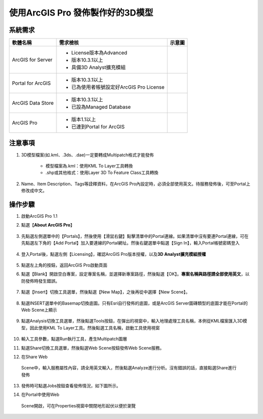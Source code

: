 使用ArcGIS Pro 發佈製作好的3D模型
==================================

系統需求
--------

+---------------------+---------------------------------------------+--------------+
|     軟體名稱        |     需求檢核                                |     示意圖   |
+=====================+=============================================+==============+
| ArcGIS for Server   | -  License版本為Advanced                    | |image0|     |
|                     |                                             |              |
|                     | -  版本10.3.1以上                           |              |
|                     |                                             |              |
|                     | -  具備3D Analyst擴充模組                   |              |
+---------------------+---------------------------------------------+--------------+
| Portal for ArcGIS   | -  版本10.3.1以上                           | |image1|     |
|                     |                                             |              |
|                     | -  已為使用者帳號設定好ArcGIS Pro License   |              |
+---------------------+---------------------------------------------+--------------+
| ArcGIS Data Store   | -  版本10.3.1以上                           | |image2|     |
|                     |                                             |              |
|                     | -  已設為Managed Database                   |              |
+---------------------+---------------------------------------------+--------------+
| ArcGIS Pro          | -  版本1.1以上                              | |image3|     |
|                     |                                             |              |
|                     | -  已連到Portal for ArcGIS                  |              |
+---------------------+---------------------------------------------+--------------+

注意事項
--------

1. 3D模型檔案(如.kml、.3ds、.dae)一定要轉成Multipatch格式才能發佈

    -  模型檔案為.kml：使用KML To Layer工具轉換

    -  .shp或其他格式：使用Layer 3D To Feature Class工具轉換

2. Name、Item Description、Tags等詮釋資料，在ArcGIS
   Pro內設定時，必須全部使用英文。待服務發佈後，可至Portal上修改成中文。

操作步驟
--------

1. 啟動ArcGIS Pro 1.1 |image4|

2. 點選【\ **About ArcGIS Pro**\ 】

    |image5|

3. 先點選左側選單中的【Portals】，然後使用【滑鼠右鍵】點擊清單中的Portal連線。如果清單中沒有要連Portal連線，可在先點選左下角的【Add
   Portal】加入要連線的Portal網址。然後右鍵選單中點選【Sign
   In】，輸入Portal帳號密碼登入

    |image6|

4. 登入Portal後，點選左側【Licensing】，確認ArcGIS
   Pro版本授權，以及\ **3D Analyst擴充模組授權**

    |image7|

5. 點選左上角的\ |image8|\ 按鈕，返回ArcGIS Pro啟動頁面

6. 點選【Blank】開啟空白專案，設定專案名稱，並選擇新專案路徑，然後點選【OK】。\ **專案名稱與路徑請全部使用英文**\ ，以防發佈時發生錯誤。

    |image9|

7. 點選【Insert】切換工具選單，然後點選【New Map】，之後再從中選擇【New
   Scene】。

    |image10|

8. 點選INSERT選單中的Basemap切換底圖。只有Esri自行發佈的底圖，或是ArcGIS
   Server圖磚類型的底圖才能在Portal的Web Scene上顯示

    |image11|

9. 點選Analysis切換工具選單，然後點選Tools按鈕，在彈出的視窗中，輸入地理處理工具名稱，本例從KML檔案匯入3D模型，因此使用KML
   To Layer工具。然後點選工具名稱，啟動工具使用視窗

    |image12|

10. 輸入工具參數，點選Run執行工具，產生Multipatch圖層

    |image13|

11. 點選Share切換工具選單，然後點選Web Scene按鈕發佈Web Scene服務。

    |image14|

12. 在Share Web
   Scene中，輸入服務屬性內容，請全用英文輸入，然後點選Analyze進行分析。沒有錯誤的話，直接點選Share進行發佈

    |image15|

13. 發佈時可點選Jobs按鈕查看發佈情況，如下圖所示。

    |image16| |image17|

14. 在Portal中使用Web
   Scene開啟，可在Properties視窗中關閉地形起伏以便於瀏覽

    |image18|

    |image19|

.. |image0| image:: ./03_publishExist3DModel/image1.png
   :width: 2.88750in
   :height: 2.16667in
.. |image1| image:: ./03_publishExist3DModel/image2.png
   :width: 2.92361in
   :height: 1.68724in
.. |image2| image:: ./03_publishExist3DModel/image3.png
   :width: 2.86806in
   :height: 0.77083in
.. |image3| image:: ./03_publishExist3DModel/image4.png
   :width: 2.94444in
   :height: 1.40620in
.. |image4| image:: ./03_publishExist3DModel/image5.png
   :width: 0.25591in
   :height: 0.23622in
.. |image5| image:: ./03_publishExist3DModel/image6.png
   :width: 6.18472in
   :height: 3.55556in
.. |image6| image:: ./03_publishExist3DModel/image7.png
   :width: 6.15972in
   :height: 3.20139in
.. |image7| image:: ./03_publishExist3DModel/image8.png
   :width: 6.07921in
   :height: 4.24712in
.. |image8| image:: ./03_publishExist3DModel/image9.png
   :width: 0.22190in
   :height: 0.23622in
.. |image9| image:: ./03_publishExist3DModel/image10.png
   :width: 6.15972in
   :height: 3.25096in
.. |image10| image:: ./03_publishExist3DModel/image11.png
   :width: 6.56479in
   :height: 3.28713in
.. |image11| image:: ./03_publishExist3DModel/image12.png
   :width: 3.96040in
   :height: 3.22057in
.. |image12| image:: ./03_publishExist3DModel/image13.png
   :width: 7.40381in
   :height: 3.75078in
.. |image13| image:: ./03_publishExist3DModel/image14.png
   :width: 3.91815in
   :height: 4.49505in
.. |image14| image:: ./03_publishExist3DModel/image15.png
   :width: 6.71082in
   :height: 3.45545in
.. |image15| image:: ./03_publishExist3DModel/image16.png
   :width: 7.05702in
   :height: 3.67327in
.. |image16| image:: ./03_publishExist3DModel/image17.png
   :width: 3.17822in
   :height: 4.08526in
.. |image17| image:: ./03_publishExist3DModel/image18.png
   :width: 2.67959in
   :height: 1.59062in
.. |image18| image:: ./03_publishExist3DModel/image19.png
   :width: 6.86139in
   :height: 2.14974in
.. |image19| image:: ./03_publishExist3DModel/image20.png
   :width: 6.85970in
   :height: 2.94059in
